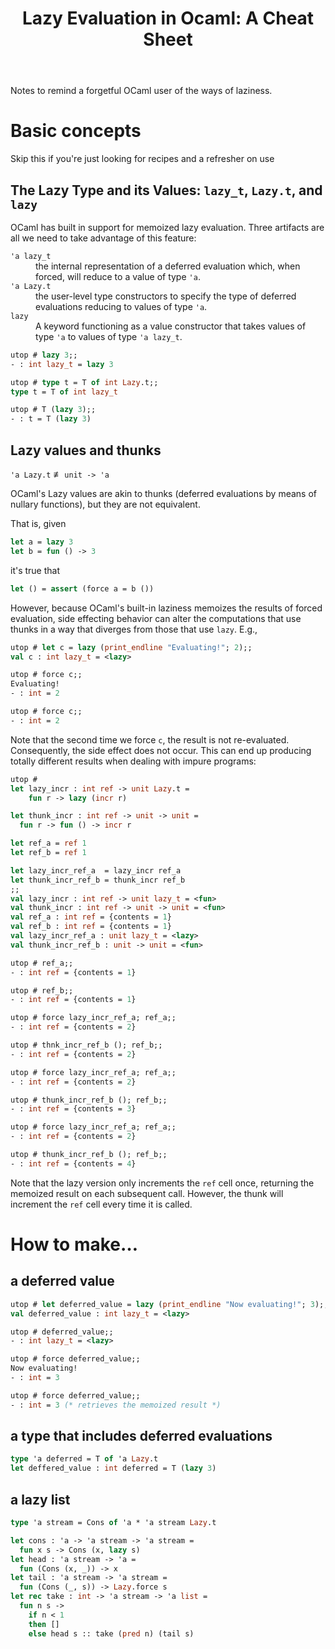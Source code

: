 #+TITLE: Lazy Evaluation in Ocaml: A Cheat Sheet

Notes to remind a forgetful OCaml user of the ways of laziness.

* Basic concepts
  Skip this if you're just looking for recipes and a refresher on use
** The Lazy Type and its Values: =lazy_t=, =Lazy.t=, and =lazy=

   OCaml has built in support for memoized lazy evaluation. Three artifacts are
   all we need to take advantage of this feature:

   - ='a lazy_t= :: the internal representation of a deferred evaluation which,
                    when forced, will reduce to a value of type ='a=.
   - ='a Lazy.t= :: the user-level type constructors to specify the type of
                    deferred evaluations reducing to values of type ='a=.
   - =lazy= :: A keyword functioning as a value constructor that takes values of
               type ='a= to values of type ='a lazy_t=.

   #+BEGIN_SRC ocaml
     utop # lazy 3;;
     - : int lazy_t = lazy 3

     utop # type t = T of int Lazy.t;;
     type t = T of int lazy_t

     utop # T (lazy 3);;
     - : t = T (lazy 3)
   #+END_SRC

** Lazy values and thunks

   ='a Lazy.t= ≢ =unit -> 'a=

   OCaml's Lazy values are akin to thunks (deferred evaluations by means of
   nullary functions), but they are not equivalent.

   That is, given

   #+BEGIN_SRC ocaml
     let a = lazy 3
     let b = fun () -> 3
   #+END_SRC

   it's true that

   #+BEGIN_SRC ocaml
     let () = assert (force a = b ())
   #+END_SRC

   However, because OCaml's built-in laziness memoizes the results of forced
   evaluation, side effecting behavior can alter the computations that use
   thunks in a way that diverges from those that use =lazy=. E.g.,

   #+BEGIN_SRC ocaml
     utop # let c = lazy (print_endline "Evaluating!"; 2);;
     val c : int lazy_t = <lazy>

     utop # force c;;
     Evaluating!
     - : int = 2

     utop # force c;;
     - : int = 2
   #+END_SRC

   Note that the second time we force =c=, the result is not re-evaluated.
   Consequently, the side effect does not occur. This can end up producing
   totally different results when dealing with impure programs:

   #+BEGIN_SRC ocaml
     utop #
     let lazy_incr : int ref -> unit Lazy.t =
         fun r -> lazy (incr r)

     let thunk_incr : int ref -> unit -> unit =
       fun r -> fun () -> incr r

     let ref_a = ref 1
     let ref_b = ref 1

     let lazy_incr_ref_a  = lazy_incr ref_a
     let thunk_incr_ref_b = thunk_incr ref_b
     ;;
     val lazy_incr : int ref -> unit lazy_t = <fun>
     val thunk_incr : int ref -> unit -> unit = <fun>
     val ref_a : int ref = {contents = 1}
     val ref_b : int ref = {contents = 1}
     val lazy_incr_ref_a : unit lazy_t = <lazy>
     val thunk_incr_ref_b : unit -> unit = <fun>

     utop # ref_a;;
     - : int ref = {contents = 1}

     utop # ref_b;;
     - : int ref = {contents = 1}

     utop # force lazy_incr_ref_a; ref_a;;
     - : int ref = {contents = 2}

     utop # thnk_incr_ref_b (); ref_b;;
     - : int ref = {contents = 2}

     utop # force lazy_incr_ref_a; ref_a;;
     - : int ref = {contents = 2}

     utop # thunk_incr_ref_b (); ref_b;;
     - : int ref = {contents = 3}

     utop # force lazy_incr_ref_a; ref_a;;
     - : int ref = {contents = 2}

     utop # thunk_incr_ref_b (); ref_b;;
     - : int ref = {contents = 4}
   #+END_SRC

   Note that the lazy version only increments the =ref= cell once, returning the
   memoized result on each subsequent call. However, the thunk will increment the
   =ref= cell every time it is called.

* How to make...

** a deferred value

   #+BEGIN_SRC ocaml
     utop # let deferred_value = lazy (print_endline "Now evaluating!"; 3);;
     val deferred_value : int lazy_t = <lazy>

     utop # deferred_value;;
     - : int lazy_t = <lazy>

     utop # force deferred_value;;
     Now evaluating!
     - : int = 3

     utop # force deferred_value;;
     - : int = 3 (* retrieves the memoized result *)
   #+END_SRC

** a type that includes deferred evaluations

   #+BEGIN_SRC ocaml
     type 'a deferred = T of 'a Lazy.t
     let deffered_value : int deferred = T (lazy 3)
   #+END_SRC

** a lazy list

   #+BEGIN_SRC ocaml
     type 'a stream = Cons of 'a * 'a stream Lazy.t

     let cons : 'a -> 'a stream -> 'a stream =
       fun x s -> Cons (x, lazy s)
     let head : 'a stream -> 'a =
       fun (Cons (x, _)) -> x
     let tail : 'a stream -> 'a stream =
       fun (Cons (_, s)) -> Lazy.force s
     let rec take : int -> 'a stream -> 'a list =
       fun n s ->
         if n < 1
         then []
         else head s :: take (pred n) (tail s)
   #+END_SRC
